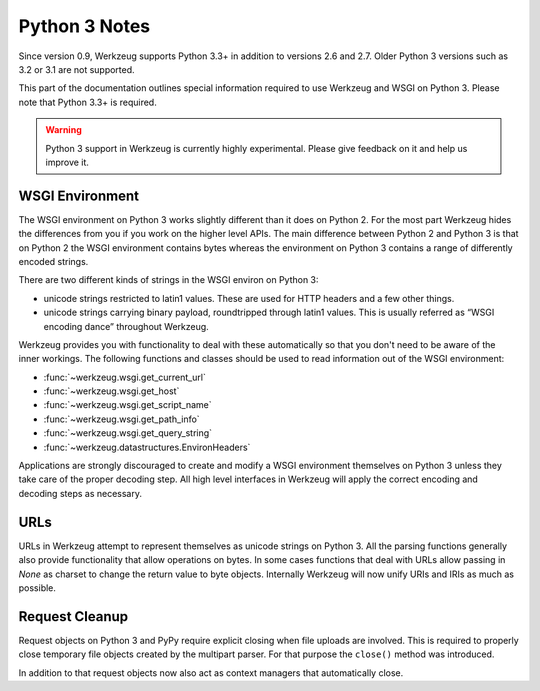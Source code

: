 .. _python3:

==============
Python 3 Notes
==============

Since version 0.9, Werkzeug supports Python 3.3+ in addition to versions 2.6
and 2.7. Older Python 3 versions such as 3.2 or 3.1 are not supported.

This part of the documentation outlines special information required to
use Werkzeug and WSGI on Python 3. Please note that Python 3.3+ is required.

.. warning::

   Python 3 support in Werkzeug is currently highly experimental.  Please
   give feedback on it and help us improve it.


WSGI Environment
================

The WSGI environment on Python 3 works slightly different than it does on
Python 2.  For the most part Werkzeug hides the differences from you if
you work on the higher level APIs.  The main difference between Python 2
and Python 3 is that on Python 2 the WSGI environment contains bytes
whereas the environment on Python 3 contains a range of differently
encoded strings.

There are two different kinds of strings in the WSGI environ on Python 3:

-   unicode strings restricted to latin1 values.  These are used for
    HTTP headers and a few other things.
-   unicode strings carrying binary payload, roundtripped through latin1
    values.  This is usually referred as “WSGI encoding dance” throughout
    Werkzeug.

Werkzeug provides you with functionality to deal with these automatically
so that you don't need to be aware of the inner workings.  The following
functions and classes should be used to read information out of the
WSGI environment:

-   :func:`~werkzeug.wsgi.get_current_url`
-   :func:`~werkzeug.wsgi.get_host`
-   :func:`~werkzeug.wsgi.get_script_name`
-   :func:`~werkzeug.wsgi.get_path_info`
-   :func:`~werkzeug.wsgi.get_query_string`
-   :func:`~werkzeug.datastructures.EnvironHeaders`

Applications are strongly discouraged to create and modify a WSGI
environment themselves on Python 3 unless they take care of the proper
decoding step.  All high level interfaces in Werkzeug will apply the
correct encoding and decoding steps as necessary.

URLs
====

URLs in Werkzeug attempt to represent themselves as unicode strings on
Python 3.  All the parsing functions generally also provide functionality
that allow operations on bytes.  In some cases functions that deal with
URLs allow passing in `None` as charset to change the return value to byte
objects.  Internally Werkzeug will now unify URIs and IRIs as much as
possible.

Request Cleanup
===============

Request objects on Python 3 and PyPy require explicit closing when file
uploads are involved.  This is required to properly close temporary file
objects created by the multipart parser.  For that purpose the ``close()``
method was introduced.

In addition to that request objects now also act as context managers that
automatically close.
